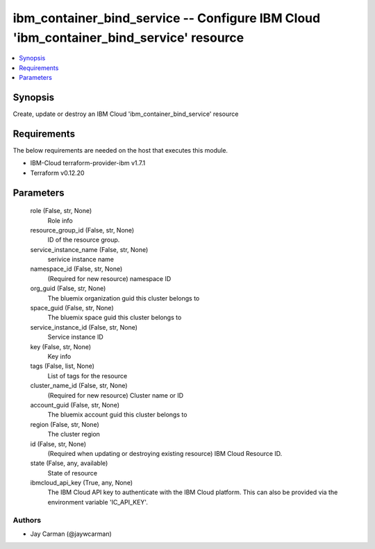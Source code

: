 
ibm_container_bind_service -- Configure IBM Cloud 'ibm_container_bind_service' resource
=======================================================================================

.. contents::
   :local:
   :depth: 1


Synopsis
--------

Create, update or destroy an IBM Cloud 'ibm_container_bind_service' resource



Requirements
------------
The below requirements are needed on the host that executes this module.

- IBM-Cloud terraform-provider-ibm v1.7.1
- Terraform v0.12.20



Parameters
----------

  role (False, str, None)
    Role info


  resource_group_id (False, str, None)
    ID of the resource group.


  service_instance_name (False, str, None)
    serivice instance name


  namespace_id (False, str, None)
    (Required for new resource) namespace ID


  org_guid (False, str, None)
    The bluemix organization guid this cluster belongs to


  space_guid (False, str, None)
    The bluemix space guid this cluster belongs to


  service_instance_id (False, str, None)
    Service instance ID


  key (False, str, None)
    Key info


  tags (False, list, None)
    List of tags for the resource


  cluster_name_id (False, str, None)
    (Required for new resource) Cluster name or ID


  account_guid (False, str, None)
    The bluemix account guid this cluster belongs to


  region (False, str, None)
    The cluster region


  id (False, str, None)
    (Required when updating or destroying existing resource) IBM Cloud Resource ID.


  state (False, any, available)
    State of resource


  ibmcloud_api_key (True, any, None)
    The IBM Cloud API key to authenticate with the IBM Cloud platform. This can also be provided via the environment variable 'IC_API_KEY'.













Authors
~~~~~~~

- Jay Carman (@jaywcarman)

